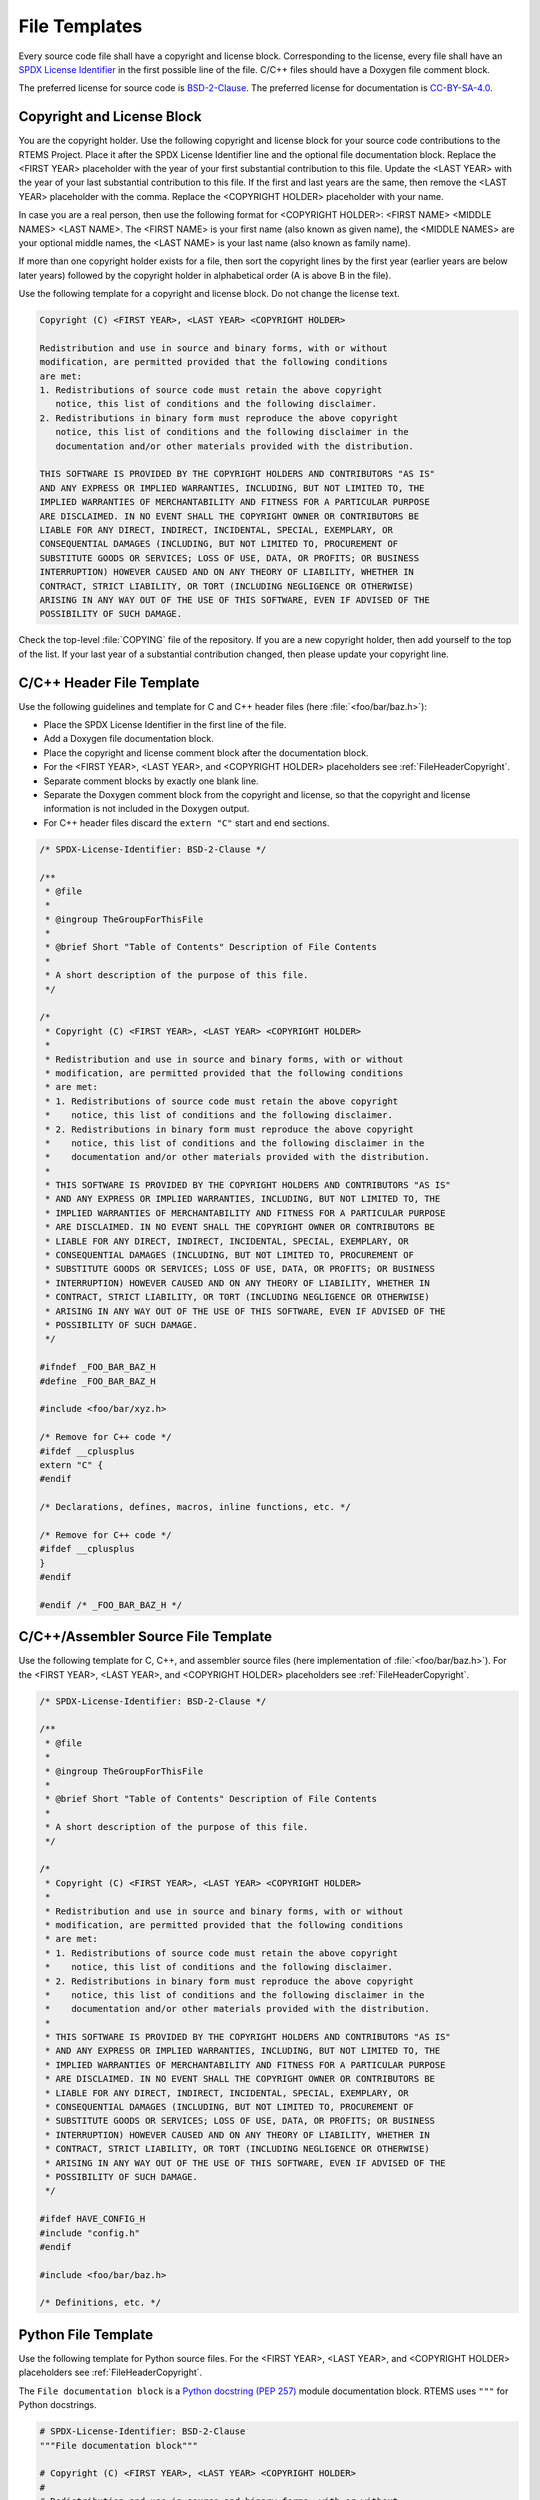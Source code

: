 .. SPDX-License-Identifier: CC-BY-SA-4.0

.. Copyright (C) 2018, 2020 embedded brains GmbH & Co. KG
.. Copyright (C) 2018, 2020 Sebastian Huber

.. _FileTemplates:

File Templates
==============

Every source code file shall have a copyright and license block.  Corresponding
to the license, every file shall have an
`SPDX License Identifier <https://spdx.org/ids-how>`_ in the first possible line
of the file.  C/C++ files should have a Doxygen file comment block.

The preferred license for source code is
`BSD-2-Clause <https://spdx.org/licenses/BSD-2-Clause.html>`_.  The preferred
license for documentation is
`CC-BY-SA-4.0 <https://creativecommons.org/licenses/by-sa/4.0/legalcode>`_.

.. _FileHeaderCopyright:

Copyright and License Block
---------------------------

You are the copyright holder.  Use the following copyright and license block for
your source code contributions to the RTEMS Project.  Place it after the SPDX
License Identifier line and the optional file documentation block.  Replace the
<FIRST YEAR> placeholder with the year of your first substantial contribution to
this file.  Update the <LAST YEAR> with the year of your last substantial
contribution to this file.  If the first and last years are the same, then
remove the <LAST YEAR> placeholder with the comma.  Replace the <COPYRIGHT
HOLDER> placeholder with your name.

In case you are a real person, then use the following format for
<COPYRIGHT HOLDER>: <FIRST NAME> <MIDDLE NAMES> <LAST NAME>.  The <FIRST NAME>
is your first name (also known as given name), the <MIDDLE NAMES> are your
optional middle names, the <LAST NAME> is your last name (also known as family
name).

If more than one copyright holder exists for a file, then sort the copyright
lines by the first year (earlier years are below later years) followed by the
copyright holder in alphabetical order (A is above B in the file).

Use the following template for a copyright and license block.  Do not change the
license text.

.. code-block:: none

     Copyright (C) <FIRST YEAR>, <LAST YEAR> <COPYRIGHT HOLDER>

     Redistribution and use in source and binary forms, with or without
     modification, are permitted provided that the following conditions
     are met:
     1. Redistributions of source code must retain the above copyright
        notice, this list of conditions and the following disclaimer.
     2. Redistributions in binary form must reproduce the above copyright
        notice, this list of conditions and the following disclaimer in the
        documentation and/or other materials provided with the distribution.

     THIS SOFTWARE IS PROVIDED BY THE COPYRIGHT HOLDERS AND CONTRIBUTORS "AS IS"
     AND ANY EXPRESS OR IMPLIED WARRANTIES, INCLUDING, BUT NOT LIMITED TO, THE
     IMPLIED WARRANTIES OF MERCHANTABILITY AND FITNESS FOR A PARTICULAR PURPOSE
     ARE DISCLAIMED. IN NO EVENT SHALL THE COPYRIGHT OWNER OR CONTRIBUTORS BE
     LIABLE FOR ANY DIRECT, INDIRECT, INCIDENTAL, SPECIAL, EXEMPLARY, OR
     CONSEQUENTIAL DAMAGES (INCLUDING, BUT NOT LIMITED TO, PROCUREMENT OF
     SUBSTITUTE GOODS OR SERVICES; LOSS OF USE, DATA, OR PROFITS; OR BUSINESS
     INTERRUPTION) HOWEVER CAUSED AND ON ANY THEORY OF LIABILITY, WHETHER IN
     CONTRACT, STRICT LIABILITY, OR TORT (INCLUDING NEGLIGENCE OR OTHERWISE)
     ARISING IN ANY WAY OUT OF THE USE OF THIS SOFTWARE, EVEN IF ADVISED OF THE
     POSSIBILITY OF SUCH DAMAGE.

Check the top-level :file:`COPYING` file of the repository.  If you are a new
copyright holder, then add yourself to the top of the list.  If your last year
of a substantial contribution changed, then please update your copyright line.

.. _CCXXHeaderFileTemplate:

C/C++ Header File Template
--------------------------

Use the following guidelines and template for C and C++ header files (here
:file:`<foo/bar/baz.h>`):

* Place the SPDX License Identifier in the first line of the file.

* Add a Doxygen file documentation block.

* Place the copyright and license comment block after the documentation block.

* For the <FIRST YEAR>, <LAST YEAR>, and <COPYRIGHT HOLDER> placeholders see
  :ref:`FileHeaderCopyright`.

* Separate comment blocks by exactly one blank line.

* Separate the Doxygen comment block from the copyright and license, so that
  the copyright and license information is not included in the Doxygen output.

* For C++ header files discard the ``extern "C"`` start and end sections.

.. code-block:: c

    /* SPDX-License-Identifier: BSD-2-Clause */

    /**
     * @file
     *
     * @ingroup TheGroupForThisFile
     *
     * @brief Short "Table of Contents" Description of File Contents
     *
     * A short description of the purpose of this file.
     */

    /*
     * Copyright (C) <FIRST YEAR>, <LAST YEAR> <COPYRIGHT HOLDER>
     *
     * Redistribution and use in source and binary forms, with or without
     * modification, are permitted provided that the following conditions
     * are met:
     * 1. Redistributions of source code must retain the above copyright
     *    notice, this list of conditions and the following disclaimer.
     * 2. Redistributions in binary form must reproduce the above copyright
     *    notice, this list of conditions and the following disclaimer in the
     *    documentation and/or other materials provided with the distribution.
     *
     * THIS SOFTWARE IS PROVIDED BY THE COPYRIGHT HOLDERS AND CONTRIBUTORS "AS IS"
     * AND ANY EXPRESS OR IMPLIED WARRANTIES, INCLUDING, BUT NOT LIMITED TO, THE
     * IMPLIED WARRANTIES OF MERCHANTABILITY AND FITNESS FOR A PARTICULAR PURPOSE
     * ARE DISCLAIMED. IN NO EVENT SHALL THE COPYRIGHT OWNER OR CONTRIBUTORS BE
     * LIABLE FOR ANY DIRECT, INDIRECT, INCIDENTAL, SPECIAL, EXEMPLARY, OR
     * CONSEQUENTIAL DAMAGES (INCLUDING, BUT NOT LIMITED TO, PROCUREMENT OF
     * SUBSTITUTE GOODS OR SERVICES; LOSS OF USE, DATA, OR PROFITS; OR BUSINESS
     * INTERRUPTION) HOWEVER CAUSED AND ON ANY THEORY OF LIABILITY, WHETHER IN
     * CONTRACT, STRICT LIABILITY, OR TORT (INCLUDING NEGLIGENCE OR OTHERWISE)
     * ARISING IN ANY WAY OUT OF THE USE OF THIS SOFTWARE, EVEN IF ADVISED OF THE
     * POSSIBILITY OF SUCH DAMAGE.
     */

    #ifndef _FOO_BAR_BAZ_H
    #define _FOO_BAR_BAZ_H

    #include <foo/bar/xyz.h>

    /* Remove for C++ code */
    #ifdef __cplusplus
    extern "C" {
    #endif

    /* Declarations, defines, macros, inline functions, etc. */

    /* Remove for C++ code */
    #ifdef __cplusplus
    }
    #endif

    #endif /* _FOO_BAR_BAZ_H */

.. _CCXXASMSourceFileTemplate:

C/C++/Assembler Source File Template
------------------------------------

Use the following template for C, C++, and assembler source files (here
implementation of :file:`<foo/bar/baz.h>`).  For the <FIRST YEAR>, <LAST YEAR>,
and <COPYRIGHT HOLDER> placeholders see :ref:`FileHeaderCopyright`.

.. code-block:: c

    /* SPDX-License-Identifier: BSD-2-Clause */

    /**
     * @file
     *
     * @ingroup TheGroupForThisFile
     *
     * @brief Short "Table of Contents" Description of File Contents
     *
     * A short description of the purpose of this file.
     */

    /*
     * Copyright (C) <FIRST YEAR>, <LAST YEAR> <COPYRIGHT HOLDER>
     *
     * Redistribution and use in source and binary forms, with or without
     * modification, are permitted provided that the following conditions
     * are met:
     * 1. Redistributions of source code must retain the above copyright
     *    notice, this list of conditions and the following disclaimer.
     * 2. Redistributions in binary form must reproduce the above copyright
     *    notice, this list of conditions and the following disclaimer in the
     *    documentation and/or other materials provided with the distribution.
     *
     * THIS SOFTWARE IS PROVIDED BY THE COPYRIGHT HOLDERS AND CONTRIBUTORS "AS IS"
     * AND ANY EXPRESS OR IMPLIED WARRANTIES, INCLUDING, BUT NOT LIMITED TO, THE
     * IMPLIED WARRANTIES OF MERCHANTABILITY AND FITNESS FOR A PARTICULAR PURPOSE
     * ARE DISCLAIMED. IN NO EVENT SHALL THE COPYRIGHT OWNER OR CONTRIBUTORS BE
     * LIABLE FOR ANY DIRECT, INDIRECT, INCIDENTAL, SPECIAL, EXEMPLARY, OR
     * CONSEQUENTIAL DAMAGES (INCLUDING, BUT NOT LIMITED TO, PROCUREMENT OF
     * SUBSTITUTE GOODS OR SERVICES; LOSS OF USE, DATA, OR PROFITS; OR BUSINESS
     * INTERRUPTION) HOWEVER CAUSED AND ON ANY THEORY OF LIABILITY, WHETHER IN
     * CONTRACT, STRICT LIABILITY, OR TORT (INCLUDING NEGLIGENCE OR OTHERWISE)
     * ARISING IN ANY WAY OUT OF THE USE OF THIS SOFTWARE, EVEN IF ADVISED OF THE
     * POSSIBILITY OF SUCH DAMAGE.
     */

    #ifdef HAVE_CONFIG_H
    #include "config.h"
    #endif

    #include <foo/bar/baz.h>

    /* Definitions, etc. */

Python File Template
--------------------

Use the following template for Python source files. For the <FIRST YEAR>,
<LAST YEAR>, and <COPYRIGHT HOLDER> placeholders see
:ref:`FileHeaderCopyright`.

The ``File documentation block`` is a `Python docstring (PEP 257)
<https://www.python.org/dev/peps/pep-0257/>`_ module documentation
block. RTEMS uses ``"""`` for Python docstrings.

.. code-block:: python

    # SPDX-License-Identifier: BSD-2-Clause
    """File documentation block"""

    # Copyright (C) <FIRST YEAR>, <LAST YEAR> <COPYRIGHT HOLDER>
    #
    # Redistribution and use in source and binary forms, with or without
    # modification, are permitted provided that the following conditions
    # are met:
    # 1. Redistributions of source code must retain the above copyright
    #    notice, this list of conditions and the following disclaimer.
    # 2. Redistributions in binary form must reproduce the above copyright
    #    notice, this list of conditions and the following disclaimer in the
    #    documentation and/or other materials provided with the distribution.
    #
    # THIS SOFTWARE IS PROVIDED BY THE COPYRIGHT HOLDERS AND CONTRIBUTORS "AS IS"
    # AND ANY EXPRESS OR IMPLIED WARRANTIES, INCLUDING, BUT NOT LIMITED TO, THE
    # IMPLIED WARRANTIES OF MERCHANTABILITY AND FITNESS FOR A PARTICULAR PURPOSE
    # ARE DISCLAIMED. IN NO EVENT SHALL THE COPYRIGHT OWNER OR CONTRIBUTORS BE
    # LIABLE FOR ANY DIRECT, INDIRECT, INCIDENTAL, SPECIAL, EXEMPLARY, OR
    # CONSEQUENTIAL DAMAGES (INCLUDING, BUT NOT LIMITED TO, PROCUREMENT OF
    # SUBSTITUTE GOODS OR SERVICES; LOSS OF USE, DATA, OR PROFITS; OR BUSINESS
    # INTERRUPTION) HOWEVER CAUSED AND ON ANY THEORY OF LIABILITY, WHETHER IN
    # CONTRACT, STRICT LIABILITY, OR TORT (INCLUDING NEGLIGENCE OR OTHERWISE)
    # ARISING IN ANY WAY OUT OF THE USE OF THIS SOFTWARE, EVEN IF ADVISED OF THE
    # POSSIBILITY OF SUCH DAMAGE.

If the Python source file is a command line command add the following as the
first line of the file:

.. code-block:: python

    #!/usr/bin/env python

A command line Python module does not need to have the ``.py`` file extension.

Only specify ``python`` as the command to ``env``. A system that does not
provide the ``python`` command can install a virtual python environment or the
user can prepend the specific Python versioned command to the Python script on
the command line when invoking the command.

Shell Scripts
-------------

Use the following template for shell script source files and other files which
accept a ``#``-style comment block. For the <FIRST YEAR>, <LAST YEAR>, and
<COPYRIGHT HOLDER> placeholders see :ref:`FileHeaderCopyright`.

.. code-block:: shell

    #!/bin/sh
    # SPDX-License-Identifier: BSD-2-Clause

    # File documentation block

    # Copyright (C) <FIRST YEAR>, <LAST YEAR> <COPYRIGHT HOLDER>
    #
    # Redistribution and use in source and binary forms, with or without
    # modification, are permitted provided that the following conditions
    # are met:
    # 1. Redistributions of source code must retain the above copyright
    #    notice, this list of conditions and the following disclaimer.
    # 2. Redistributions in binary form must reproduce the above copyright
    #    notice, this list of conditions and the following disclaimer in the
    #    documentation and/or other materials provided with the distribution.
    #
    # THIS SOFTWARE IS PROVIDED BY THE COPYRIGHT HOLDERS AND CONTRIBUTORS "AS IS"
    # AND ANY EXPRESS OR IMPLIED WARRANTIES, INCLUDING, BUT NOT LIMITED TO, THE
    # IMPLIED WARRANTIES OF MERCHANTABILITY AND FITNESS FOR A PARTICULAR PURPOSE
    # ARE DISCLAIMED. IN NO EVENT SHALL THE COPYRIGHT OWNER OR CONTRIBUTORS BE
    # LIABLE FOR ANY DIRECT, INDIRECT, INCIDENTAL, SPECIAL, EXEMPLARY, OR
    # CONSEQUENTIAL DAMAGES (INCLUDING, BUT NOT LIMITED TO, PROCUREMENT OF
    # SUBSTITUTE GOODS OR SERVICES; LOSS OF USE, DATA, OR PROFITS; OR BUSINESS
    # INTERRUPTION) HOWEVER CAUSED AND ON ANY THEORY OF LIABILITY, WHETHER IN
    # CONTRACT, STRICT LIABILITY, OR TORT (INCLUDING NEGLIGENCE OR OTHERWISE)
    # ARISING IN ANY WAY OUT OF THE USE OF THIS SOFTWARE, EVEN IF ADVISED OF THE
    # POSSIBILITY OF SUCH DAMAGE.

reStructuredText File Template
------------------------------

Use the following template for reStructuredText (reST) source files.  For the
<FIRST YEAR>, <LAST YEAR>, and <COPYRIGHT HOLDER> placeholders see
:ref:`FileHeaderCopyright`.

.. code-block:: rest

    .. SPDX-License-Identifier: CC-BY-SA-4.0

    .. Copyright (C) <FIRST YEAR>, <LAST YEAR> <COPYRIGHT HOLDER>
